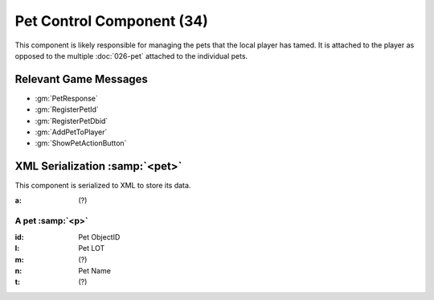 Pet Control Component (34)
--------------------------

This component is likely responsible for managing the pets that the local player
has tamed. It is attached to the player as opposed to the multiple :doc:`026-pet`
attached to the individual pets.

Relevant Game Messages
......................

* :gm:`PetResponse`
* :gm:`RegisterPetId`
* :gm:`RegisterPetDbid`
* :gm:`AddPetToPlayer`
* :gm:`ShowPetActionButton`

XML Serialization :samp:`<pet>`
...............................

This component is serialized to XML to store its data.

:a: (?)

A pet :samp:`<p>`
'''''''''''''''''

:id: Pet ObjectID
:l: Pet LOT
:m: (?)
:n: Pet Name
:t: (?)

